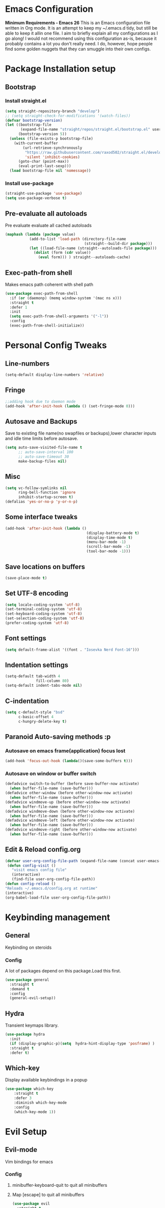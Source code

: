 * Emacs Configuration
  *Minimum Requirements - Emacs 26*
  This is an Emacs configuration file written in Org mode. It is an attempt to
  keep my ~/.emacs.d tidy, but still be able to keep it allin one file. I aim to
  briefly explain all my configurations as I go along! I would not recommend using
  this configuration as-is, because it probably contains a lot you don’t really
  need. I do, however, hope people find some golden nuggets that they can smuggle
  into their own configs.
* Package Installation setup
** Bootstrap
*** Install straight.el
    #+BEGIN_SRC emacs-lisp
      (setq straight-repository-branch "develop")
      ;; (setq straight-check-for-modifications '(watch-files))
      (defvar bootstrap-version)
      (let ((bootstrap-file
             (expand-file-name "straight/repos/straight.el/bootstrap.el" user-emacs-directory))
            (bootstrap-version 5))
        (unless (file-exists-p bootstrap-file)
          (with-current-buffer
              (url-retrieve-synchronously
               "https://raw.githubusercontent.com/raxod502/straight.el/develop/install.el"
               'silent 'inhibit-cookies)
            (goto-char (point-max))
            (eval-print-last-sexp)))
        (load bootstrap-file nil 'nomessage))
    #+END_SRC
*** Install use-package
    #+BEGIN_SRC emacs-lisp
       (straight-use-package 'use-package)
       (setq use-package-verbose t)
    #+END_SRC
** Pre-evaluate all autoloads
   Pre evaluate evaluate all cached autoloads
   #+BEGIN_SRC emacs-lisp
  (maphash (lambda (package value)
             (add-to-list 'load-path (directory-file-name
                                      (straight--build-dir package)))
             (let ((load-file-name (straight--autoloads-file package)))
               (dolist (form (cdr value))
                 (eval form))) ) straight--autoloads-cache)
   #+END_SRC
** Exec-path-from shell
   Makes emacs path coherent with shell path
   #+BEGIN_SRC emacs-lisp
     (use-package exec-path-from-shell
       :if (or (daemonp) (memq window-system '(mac ns x)))
       :straight t
       :defer 1
       :init
       (setq exec-path-from-shell-arguments '("-l"))
       :config
       (exec-path-from-shell-initialize))
   #+END_SRC
* Personal Config Tweaks
** Line-numbers
   #+BEGIN_SRC emacs-lisp
      (setq-default display-line-numbers 'relative)
   #+END_SRC
** Fringe
   #+begin_src emacs-lisp
     ;;adding hook due to daemon mode
     (add-hook 'after-init-hook (lambda () (set-fringe-mode 0)))
   #+end_src
** Autosave and Backups
   Save to existing file name(no swapfiles or backups),lower character inputs
   and idle time limits before autosave.
   #+BEGIN_SRC emacs-lisp
      (setq auto-save-visited-file-name t
            ;; auto-save-interval 100
            ;; auto-save-timeout 30
            make-backup-files nil)
   #+END_SRC
** Misc
   #+BEGIN_SRC emacs-lisp
     (setq vc-follow-symlinks nil
           ring-bell-function 'ignore
           inhibit-startup-screen t)
     (defalias 'yes-or-no-p 'y-or-n-p)
   #+END_SRC
** Some interface tweaks
   #+BEGIN_SRC emacs-lisp
      (add-hook 'after-init-hook (lambda ()
                                           (display-battery-mode t)
                                           (display-time-mode t)
                                           (menu-bar-mode -1)
                                           (scroll-bar-mode -1)
                                           (tool-bar-mode -1)))
   #+END_SRC
** Save locations on buffers
   #+BEGIN_SRC emacs-lisp
    (save-place-mode t)
   #+END_SRC
** Set UTF-8 encoding
   #+BEGIN_SRC emacs-lisp
    (setq locale-coding-system 'utf-8)
    (set-terminal-coding-system 'utf-8)
    (set-keyboard-coding-system 'utf-8)
    (set-selection-coding-system 'utf-8)
    (prefer-coding-system 'utf-8)
   #+END_SRC
** Font settings
   #+BEGIN_SRC emacs-lisp
      (setq default-frame-alist '((font . "Iosevka Nerd Font-16")))
   #+END_SRC
** Indentation settings
   #+BEGIN_SRC emacs-lisp
     (setq-default tab-width 4
                   fill-column 80)
     (setq-default indent-tabs-mode nil)
   #+END_SRC
** C-indentation
   #+BEGIN_SRC emacs-lisp
      (setq c-default-style "bsd"
            c-basic-offset 4
            c-hungry-delete-key t)
   #+END_SRC
** Paranoid Auto-saving methods :p
*** Autosave on emacs frame(application) focus lost
    #+BEGIN_SRC emacs-lisp
    (add-hook 'focus-out-hook (lambda()(save-some-buffers t)))
    #+END_SRC
*** Autosave on window or buffer switch
    #+BEGIN_SRC emacs-lisp
      (defadvice switch-to-buffer (before save-buffer-now activate)
        (when buffer-file-name (save-buffer)))
      (defadvice other-window (before other-window-now activate)
        (when buffer-file-name (save-buffer)))
      (defadvice windmove-up (before other-window-now activate)
        (when buffer-file-name (save-buffer)))
      (defadvice windmove-down (before other-window-now activate)
        (when buffer-file-name (save-buffer)))
      (defadvice windmove-left (before other-window-now activate)
        (when buffer-file-name (save-buffer)))
      (defadvice windmove-right (before other-window-now activate)
        (when buffer-file-name (save-buffer)))
    #+END_SRC
** Edit & Reload config.org
   #+BEGIN_SRC emacs-lisp
     (defvar user-org-config-file-path (expand-file-name (concat user-emacs-directory "config.org")) "org config file location")
      (defun config-visit ()
        "visit emacs config file"
        (interactive)
        (find-file user-org-config-file-path))
     (defun config-reload ()
     "Reloads ~/.emacs.d/config.org at runtime"
     (interactive)
     (org-babel-load-file user-org-config-file-path))
   #+END_SRC

* Keybinding management
** General
   Keybinding on steroids
*** Config
    A lot of packages depend on this package.Load this first.
    #+BEGIN_SRC emacs-lisp
      (use-package general
        :straight t
        :demand t
        :config
        (general-evil-setup))
    #+END_SRC
** Hydra
    Transient keymaps library.
    #+BEGIN_SRC emacs-lisp
      (use-package hydra
        :init
        (if (display-graphic-p)(setq  hydra-hint-display-type 'posframe) )
        :straight t
        :defer t)
    #+END_SRC

** Which-key
   Display available keybindings in a popup
   #+BEGIN_SRC emacs-lisp
     (use-package which-key
         :straight t
         :defer 3
         :diminish which-key-mode
         :config
         (which-key-mode 1))
   #+END_SRC
* Evil Setup
** Evil-mode
   Vim bindings for emacs
*** Config
    1. minibuffer-keyboard-quit to quit all minibuffers
    2. Map [escape] to quit all minibuffers
       #+BEGIN_SRC emacs-lisp
         (use-package evil
           :straight t
           :demand t
           :init
           (defun minibuffer-keyboard-quit ()
             "Abort recursive edit.
         In Delete Selection mode, if the mark is active, just deactivate it;
         then it takes a second \\[keyboard-quit] to abort the minibuffer."
             (interactive)
             (if (and delete-selection-mode transient-mark-mode mark-active)
                 (setq deactivate-mark  t)
               (when (get-buffer "*Completions*") (delete-windows-on "*Completions*"))
               (abort-recursive-edit)))
           (setq evil-want-C-u-scroll t)
           (setq evil-disable-insert-state-bindings t)
           (setq evil-want-C-i-jump nil)
           :general
           (:states '(insert)
            "C-n" nil
            "C-p" nil)
           :config
           (evil-mode 1)
           (define-key evil-normal-state-map [escape] 'keyboard-quit)
           (define-key evil-motion-state-map [escape] 'keyboard-quit)
           (define-key evil-visual-state-map [escape] 'keyboard-quit)
           (define-key minibuffer-local-map [escape] 'minibuffer-keyboard-quit)
           (define-key minibuffer-local-ns-map [escape] 'minibuffer-keyboard-quit)
           (define-key minibuffer-local-completion-map [escape] 'minibuffer-keyboard-quit)
           (define-key minibuffer-local-must-match-map [escape] 'minibuffer-keyboard-quit)
           (define-key minibuffer-local-isearch-map [escape] 'minibuffer-keyboard-quit))
       #+END_SRC
** Unbind Space
   Unbind Space in evil-states to use it as prefix
   #+BEGIN_SRC emacs-lisp
      (general-unbind '(normal motion operator visual)
        "SPC")
      (general-unbind '(compilation-mode-map)
        "SPC"
        "C-d")
     (general-unbind '(comint-mode-map)
        "SPC"
        "C-d")
     (general-unbind 'dired-mode-map
       "SPC")
      (general-unbind 'motion 'Info-mode-map "SPC")
      (general-unbind 'Info-mode-map "SPC")
      (general-def '(motion normal) 'Info-mode-map "<escape>" 'keyboard-escape-quit)
   #+END_SRC
** Evil-surround
   Vim surround on emacs
   #+BEGIN_SRC emacs-lisp
      (use-package evil-surround
        :straight t
        :defer t
        :after evil
        :ghook
        ('prog-mode-hook #'evil-surround-mode 1))
   #+END_SRC
** Evil-nerd-commenter
   Vim nerd-commenter for emacs
   #+BEGIN_SRC emacs-lisp
      (use-package evil-nerd-commenter
        :straight t
        :general
        (
         :states '(normal motion insert emacs)
         :prefix "SPC c"
         :non-normal-prefix "M-SPC c"
         :prefix-map 'ricky//comment/compile-prefix-map
         "" '(:ignore t :which-key "comment/compile-prefix")
         "i" 'evilnc-comment-or-uncomment-lines
         "l" 'evilnc-quick-comment-or-uncomment-to-the-line
         "c" 'evilnc-copy-and-comment-lines
         "p" 'evilnc-comment-or-uncomment-paragraphs
         "r" 'comment-or-uncomment-region
         "v" 'evilnc-toggle-invert-comment-line-by-line
         "."  'evilnc-copy-and-comment-operator
         "\\" 'evilnc-comment-operator ; if you prefer backslash key
         ))
   #+END_SRC
** Avy
   Vim-easymotion alternative for emacs
*** Config
    1. map <return> to avy-isearch,for vim-easymotion n-char search(does not work well with evil-search).
    2. bind <SPC-/> to got-char as work-around for previous.(unbind SPC befor binding <SPC-/>)
       #+BEGIN_SRC emacs-lisp
         (use-package avy
           :straight t
           :defer t
           :commands
           (ricky//avy-isearch ricky//evil-forward-search-avy-advice)
           :init
           (setq avy-all-windows nil)
           (defvar ricky//avy-isearch-point nil "value for storing last avy-isearch point ")
           ;; (make-variable-buffer-local ricky//avy-isearch-point)
           (defun ricky//avy-isearch ()
             "Jump to one of the current isearch candidates."
             (interactive)
             (avy-with avy-isearch
               (let ((avy-background nil))
                 (avy--process
                  (avy--regex-candidates (if isearch-regexp
                                             isearch-string
                                           (regexp-quote isearch-string)))
                  (avy--style-fn avy-style))
                 (setq ricky//avy-isearch-point (point))
                 (isearch-done))))
           (defun ricky//evil-forward-search-avy-advice (old-fun &rest args)
             "integrate avy-isearch with evil forward search"
             (interactive)
             (setq ricky//avy-isearch-point (point))
             (apply old-fun args)
             (when (and (boundp 'ricky//avy-isearch-point) ricky//avy-isearch-point)
               (goto-char ricky//avy-isearch-point)
               (setq ricky//avy-isearch-point nil)))
           (general-add-advice 'evil-search-forward :around #'ricky//evil-forward-search-avy-advice)
           :general
           (:keymaps 'isearch-mode-map
                     "<return>" 'ricky//avy-isearch)
           :config
           (avy-setup-default)
           )
       #+END_SRC
** Evil-Easymotion
   Vim-easymotion emacs bindings
*** Config
    Two different prefixes for easymotion commands "," and "SPC m".
    #+BEGIN_SRC emacs-lisp
       (use-package evil-easymotion
         :straight t
         :defer t
         :general
         (:states '(normal motion insert emacs)
                   :prefix "SPC m"
                   :non-normal-prefix "M-SPC m"
                   "" '(:keymap evilem-map :package evil-easymotion :which-key "easy-motion prefix"))
         (:states '(normal motion insert emacs)
                   :prefix ","
                   :non-normal-prefix "M-,"
                   "" '(:keymap evilem-map :package evil-easymotion :which-key "easy-motion prefix"))
         :config
         (evilem-default-keybindings "SPC m"))
    #+END_SRC
* ORG
** ORG
#+BEGIN_SRC emacs-lisp
  (use-package org
    :straight t
    :init
    (setq org-agenda-files '("~/pCloudDrive/org/agenda"))
    :ghook
    ('org-mode-hook 'auto-fill-mode)
    )
#+END_SRC
** Reveal.js
   #+BEGIN_SRC emacs-lisp
      (use-package ox-reveal
        :straight t
        :defer t)
   #+END_SRC
* UI
** Spacemacs-theme
   #+BEGIN_SRC emacs-lisp
       (use-package spacemacs-theme
         :straight t
         :no-require t
         :init
         (defun ricky//load-spacemacs-theme (frame)
           (select-frame frame)
           (load-theme 'spacemacs-dark t)
           (remove-hook 'after-make-frame-functions #'ricky//load-spacemacs-theme))
       (if (daemonp)
           (add-hook 'after-make-frame-functions #'ricky//load-spacemacs-theme)
         (load-theme 'spacemacs-dark t)))
       ;;   :config
       ;; (if (daemonp)
       ;;   (add-hook 'after-make-frame-functions #'ricky//load-spacemacs-theme)
       ;;   (load-theme 'spacemacs-dark t)))
         ;; (load-theme 'spacemacs-dark t))
   #+END_SRC
** Telephone-line
   Modern mode-line for emacs
*** Config
    1. Set lhs,lhs-center,rhs-center,rhs segments
    2. Set the separator values
    3. Set line height
    4. Short values for evil-state
       #+BEGIN_SRC emacs-lisp
         (use-package telephone-line
         :straight t
         :ghook
         ('after-init-hook #'telephone-line-mode)
         :init
         (setq telephone-line-lhs
         '((evil   . (telephone-line-evil-tag-segment))
             (accent . (telephone-line-vc-segment telephone-line-process-segment telephone-line-projectile-segment))
             (nil    . (telephone-line-minor-mode-segment))))
         (setq telephone-line-center-lhs
             '((nil .())
             (evil   . (telephone-line-buffer-segment))))
         (setq telephone-line-center-rhs
             '((evil   . (telephone-line-major-mode-segment))
             (nil .())))
         (setq telephone-line-rhs
         '((nil    . (telephone-line-flycheck-segment))
         (accent . (telephone-line-misc-info-segment))
             (evil   . (telephone-line-airline-position-segment))))
         (setq telephone-line-primary-left-separator 'telephone-line-cubed-left
             telephone-line-secondary-left-separator 'telephone-line-cubed-hollow-left
             telephone-line-primary-right-separator 'telephone-line-cubed-right
             telephone-line-secondary-right-separator 'telephone-line-cubed-hollow-right)
         (setq telephone-line-height 24
             telephone-line-evil-use-short-tag t)
             )
       #+END_SRC
** Doom-modeline
   #+BEGIN_SRC emacs-lisp
     ;; (use-p
     ;;   :straight t
     ;;   :init (doom-modeline-mode 1))
   #+END_SRC
** Dashboard
   Vim startify attempt for emacs
   #+BEGIN_SRC emacs-lisp
            (use-package dashboard
            :straight t
            :config
            (dashboard-setup-startup-hook)
            :init
            (setq initial-buffer-choice (lambda () (get-buffer "*dashboard*"))))
   #+END_SRC
** Helm
   Interface autocompletion for emacs
*** Config
    Enable fuzzy matching wherever possible
    #+BEGIN_SRC emacs-lisp
      (use-package helm
        :straight t
        :defer t
        :general
        ("M-x" 'helm-M-x
         "C-x C-f" 'helm-find-files)
        (:states '(normal motion insert emacs)
         :prefix "SPC h"
         :non-normal-prefix "M-SPC h"
         :prefix-map 'ricky//helm-prefix-map
         "" '(:ignore t :which-key "helm-prefix")
         "h" 'helm-apropos
         "i" 'helm-imenu
         "k" 'helm-show-kill-ring)
        :init
        (setq helm-semantic-fuzzy-match t
              helm-imenu-fuzzy-match    t
              helm-locate-fuzzy-match t
              helm-apropos-fuzzy-match t
              helm-M-x-fuzzy-match t
              helm-buffers-fuzzy-matching t
              helm-recentf-fuzzy-match    t
              helm-mode-fuzzy-match t
              helm-completion-in-region-fuzzy-match t
              helm-window-prefer-horizontal-split 'decide)
        :diminish helm-mode
        :config
        (add-to-list 'completion-styles (if (version<= emacs-version "27.0") 'helm-flex 'flex))
        (helm-mode 1))
    #+END_SRC
** Helm-swoop
   Buffer Search utility using helm
   #+BEGIN_SRC emacs-lisp
     (use-package helm-swoop
       :straight t
       :defer t
       :general
       (
        :keymaps  '(helm-swoop-map)
        "M-i" 'helm-multi-swoop-all-from-helm-swoop
        "M-m" 'helm-multi-swoop-current-mode-from-helm-swoop)
       (:keymaps 'ricky//search-prefix-map
         "s" 'helm-swoop
         "m" 'helm-multi-swoop-all
         "c" 'helm-multi-swoop-current-mode))
   #+END_SRC
** Diminish
   Reduce modeline clutter by diminishing minor modes
   #+BEGIN_SRC emacs-lisp
     (use-package diminish
       :straight t
       :commands diminish
       :init
       (diminish 'auto-revert-mode)
       (diminish 'undo-tree-mode)
       (diminish 'abbrev-mode)
       (diminish 'rainbow-mode)
       (diminish 'eldoc-mode)
       (diminish 'auto-fill-mode))
   #+END_SRC
** Hide-mode-line
   #+BEGIN_SRC emacs-lisp
     (use-package hide-mode-line
       :straight t
       :commands hide-mode-line-mode
       :general
       (:keymaps 'ricky//toggle-prefix-map
                 "l" 'hide-mode-line-mode))
   #+END_SRC
** Posframe packages
*** Flycheck-posframe
   Dispaly flycheck errors in childframe(requires emacs 26).
   #+BEGIN_SRC emacs-lisp
     (use-package flycheck-posframe
       :if (display-graphic-p)
       :straight t
       :after flycheck
       :ghook
       ('flycheck-mode-hook #'flycheck-posframe-mode))
   #+END_SRC
*** Helm-posframe
#+begin_src emacs-lisp
  (use-package helm-posframe
    :straight t
    :if (display-graphic-p)
    :after helm
    :init
    (setq helm-posframe-poshandler 'posframe-poshandler-frame-center)
    :config
    ;; (helm-posframe-enable)
    )
#+end_src
*** Which-key-posframe
    #+BEGIN_SRC emacs-lisp
      (use-package which-key-posframe
        :straight t
        :after which-key
        :if (display-graphic-p)
        :config
        (which-key-posframe-mode))
    #+END_SRC
*** Company-posframe
    #+BEGIN_SRC emacs-lisp
      (use-package company-posframe
        :straight t
        :if (display-graphic-p)
        :diminish 'company-posframe-mode
        :general
        (
         :keymaps 'company-posframe-active-map
         [remap company-select-next-if-tooltip-visible-or-complete-selection] 'company-select-next)
        :ghook ('company-mode-hook 'company-posframe-mode))
    #+END_SRC
* Keybindings
** Window manipulation
*** Toggle maximize
    Copied from spacemacs https://github.com/syl20bnr/spacemacs/blob/master/layers/%2Bdistributions/spacemacs-base/funcs.el
**** Elisp
     #+BEGIN_SRC emacs-lisp
     (defun toggle-maximize-buffer ()
     "Maximize buffer"
     (interactive)
     (if (and (= 1 (length (window-list)))
         (assoc ?_ register-alist))
         (jump-to-register ?_)
         (progn
         (window-configuration-to-register ?_)
         (delete-other-windows))))
     #+END_SRC
*** Config
    Use <SPC-W> as evil window prefix along with <C-w>
    #+BEGIN_SRC emacs-lisp
     (general-def
       :states '(normal motion insert emacs)
       :prefix "SPC W"
       :non-normal-prefix "M-SPC W"
       "" '(
            :keymap evil-window-map
            :package evil
            :which-key "window-prefix"))
     (general-def
       :keymaps 'evil-window-map
       "m" 'toggle-maximize-buffer)
    #+END_SRC
** Window manipulation hydra
*** Hydra
#+BEGIN_SRC emacs-lisp
  ;; (defhydra hydra-window (:color red
  ;;                         :hint nil)
  ;;   "
  ;;  Split: _v_ert _s_:horz
  ;; Delete: _o_nly  _D_ace  _d_window
  ;;   Move: _x_swap,_w_window-other
  ;;   Misc: _a_ce _m_aximise
  ;;   Open: _p_rojectile _b_helm-mini
  ;; "
  ;;   ("h" windmove-left)
  ;;   ("j" windmove-down)
  ;;   ("k" windmove-up)
  ;;   ("l" windmove-right)
  ;;   ("H" hydra-move-splitter-left);fix move splitters
  ;;   ("J" hydra-move-splitter-down)
  ;;   ("K" hydra-move-splitter-up)
  ;;   ("L" hydra-move-splitter-right)
  ;;   ("v" (lambda ()
  ;;          (interactive)
  ;;          (split-window-right)
  ;;          (windmove-right)))
  ;;   ("s" (lambda ()
  ;;          (interactive)
  ;;          (split-window-below)
  ;;          (windmove-down)))
  ;;   ("w" other-window :exit t)
  ;;   ("_" split-window-right)
  ;;   ("|" split-window-below)
  ;;   ("o" delete-other-windows :exit t)
  ;;   ("a" ace-window :exit t)
  ;;   ("x" ace-swap-window)
  ;;   ("D" ace-delete-window)
  ;;   ("d" delete-window)
  ;;   ("m" toggle-maximize-buffer :exit t)
  ;;   ("p" helm-projectile :exit t)
  ;;   ("b" helm-mini :exit t)
  ;;   ("q" nil))
#+END_SRC
*** Binding
#+BEGIN_SRC emacs-lisp
  (use-package hydra-examples
    :straight hydra
    :commands(hydra-move-splitter-left
              hydra-move-splitter-down
              hydra-move-splitter-up
              hydra-move-splitter-right)
    :config
    (defhydra hydra-window (:color red
                            :hint nil)
      "
     Split: _v_ert _s_:horz
    Delete: _o_nly  _D_ace  _d_window
      Move: _x_swap,_w_window-other
      Misc: _a_ce _m_aximise
      Open: _p_rojectile _b_helm-mini _f_find-files
    "
      ("h" windmove-left)
      ("j" windmove-down)
      ("k" windmove-up)
      ("l" windmove-right)
      ("H" hydra-move-splitter-left);fix move splitters
      ("J" hydra-move-splitter-down)
      ("K" hydra-move-splitter-up)
      ("L" hydra-move-splitter-right)
      ("v" (lambda ()
             (interactive)
             (split-window-right)
             (windmove-right)))
      ("s" (lambda ()
             (interactive)
             (split-window-below)
             (windmove-down)))
      ("w" other-window :exit t)
      ("_" split-window-right)
      ("|" split-window-below)
      ("o" delete-other-windows :exit t)
      ("a" ace-window :exit t)
      ("x" ace-swap-window)
      ("D" ace-delete-window)
      ("d" delete-window)
      ("m" toggle-maximize-buffer :exit t)
      ("p" helm-projectile :exit t)
      ("b" helm-mini :exit t)
      ("f" helm-find-files :exit t)
      ("q" nil))
    :general
    (:states '(normal motion insert emacs)
             :prefix "SPC w"
             :non-normal-prefix "M-SPC w"
             "" 'hydra-window/body))
#+END_SRC
** Buffer manipulation
   Personal Spacemacs like buffer manipulation shortcuts
   #+BEGIN_SRC emacs-lisp
       (general-def
         :states '(normal motion insert emacs)
         :prefix "SPC b"
         :non-normal-prefix "M-SPC b"
         :prefix-map 'ricky//buffer-prefix-map
         "" '(:ignore t :which-key "buffer-prefix")
         "b" 'helm-mini
         "q" 'kill-buffer-and-window
         "d" 'kill-this-buffer
         "k" 'kill-buffer
         "n" 'next-buffer
         "p" 'previous-buffer
         "c" '((lambda()
                 (interactive)
                 (switch-to-buffer nil)) :which-key "cycle-last-buffer")
         "s" '((lambda()
                 (interactive)
                 (switch-to-buffer "*scratch*")) :which-key "scratch-buffer")
         "f" 'format-all-buffer)
   #+END_SRC
** File manipulation
   File manipulation shortcuts
*** Copy file-name
    Copied from spacemacs
    https://github.com/syl20bnr/spacemacs/blob/master/layers/%2Bdistributions/spacemacs-base/funcs.el
**** Elisp
     #+BEGIN_SRC emacs-lisp
   (defun show-and-copy-buffer-filename ()
     "Show and copy the full path to the current file in the minibuffer."
     (interactive)
     ;; list-buffers-directory is the variable set in dired buffers
     (let ((file-name (or (buffer-file-name) list-buffers-directory)))
       (if file-name (message (kill-new file-name))
         (error "Buffer not visiting a file"))))
     #+END_SRC
*** Config
    #+BEGIN_SRC emacs-lisp
    (general-def
      :states '(normal motion insert emacs)
      :prefix "SPC f"
      :non-normal-prefix "M-SPC f"
      :prefix-map 'ricky//file-prefix-map
      "" '(:ignore t :which-key "file-prefix")
      "l" 'helm-locate
      "e" 'sudo-edit
      "s" 'save-buffer
      "S" 'evil-write-all
      "c" 'copy-file
      "y" 'show-and-copy-buffer-filename
      "v" 'config-visit
      "r" 'config-reload
      "f" 'helm-find-files
      "b" 'eww-open-file)
    #+END_SRC
** Help shortcuts
   #+BEGIN_SRC emacs-lisp
   (general-def
         :states '(normal motion insert emacs)
         :prefix "SPC H"
         :non-normal-prefix "M-SPC H"
         "" '(:keymap help-map :package help :which-key "help-prefix"))
   #+END_SRC
** Feature toggle shortcuts
   #+BEGIN_SRC emacs-lisp
     (general-def
       :states '(normal motion insert emacs)
       :prefix "SPC T"
       :non-normal-prefix "M-SPC T"
       :prefix-map 'ricky//toggle-prefix-map
       "" '(:ignore t :which-key "toggle-prefix")
       "m" 'toggle-menu-bar-mode-from-frame
       "f" 'toggle-frame-fullscreen
       "s" 'toggle-scroll-bar
       "t" 'toggle-tool-bar-mode-from-frame
       "l" 'hide-mode-line-mode
       "w" 'whitespace-mode
       "c" 'load-theme)
   #+END_SRC
** Search shortcuts
   #+BEGIN_SRC emacs-lisp
  (general-def
    :states '(normal motion insert emacs)
    :prefix "SPC s"
    :non-normal-prefix "M-SPC s"
    :prefix-map 'ricky//search-prefix-map
    "" '(:ignore t :which-key "search-prefix"))
   #+END_SRC

* Project Management
** Projectile
   Project management for emacs
*** Config
    1. Make <SPC-p> projectile-prefix by binding it to the
       projectile-command-keymap
    2. Bind escape in projectile-mode-map to quit,to avoid getting stuck in
       mini-buffer.
    #+BEGIN_SRC emacs-lisp
      (use-package projectile
        :straight t
        :straight helm-rg
        :init
        (setq projectile-enable-caching t
              projectile-completion-system 'helm)
        :diminish projectile-mode
        :defer t
        :ghook
        ('prog-mode-hook #'projectile-mode)
        :general
        (:keymaps 'projectile-command-map
                  "<escape>" '(keyboard-quit :which-key "quit")
                  "ESC" nil)
        (:keymaps '(normal motion insert emacs)
                  :prefix "SPC p"
                  :non-normal-prefix "M-SPC p"
                  "" '(:keymap projectile-command-map :package helm-projectile :which-key "projectile-prefix"))
        :config
        (setq projectile-project-root-files-top-down-recurring
              (append '("compile_commands.json"
                        ".ccls"
                        "Pipfile")
                      projectile-project-root-files-top-down-recurring))
        (setq projectile-globally-ignored-directories (append (list (expand-file-name "~/.local/share/virtualenvs") "/usr") projectile-globally-ignored-directories ))
        (projectile-mode 1))
    #+END_SRC
    3. helm-rg
    #+BEGIN_SRC emacs-lisp
      (use-package helm-rg
        :straight t
        :commands (helm-rg ricky//helm-rg-directory)
        :init
        (defun ricky//helm-projectile-rg-advice (old-fun &rest args)
          "improve helm projectile rg inside project deep directories"
          (let ((helm-rg--current-dir (projectile-project-root)))
            (apply old-fun args)))
        (defun ricky//helm-rg-directory ()
          "function for using helm rg in a directory"
          (interactive)
          (let* ((ricky//rg-start-directory-name (if (projectile-project-p)(projectile-project-root) default-directory ))
                 (helm-rg--current-dir (read-directory-name "rg-directory : " ricky//rg-start-directory-name)))
            (helm-rg "")))
        (general-add-advice 'helm-projectile-rg :around #'ricky//helm-projectile-rg-advice)
        :general
        (:keymaps 'ricky//search-prefix-map
                  "r" 'helm-rg
                  "d" 'ricky//helm-rg-directory        ))
    #+END_SRC
** Helm-projectile
   Helm interface for projectile
   #+BEGIN_SRC emacs-lisp
     (use-package helm-projectile
         :straight t
         :after (helm projectile)
         :config
         (helm-projectile-on))
   #+END_SRC
** Treemacs
   NerdTree like project explorer for emacs.
   #+BEGIN_SRC emacs-lisp
   (use-package treemacs
     :straight t
     :defer t
     :config
     (progn
       (setq treemacs-collapse-dirs (if (executable-find "python") 3 0))
       (treemacs-follow-mode t)
       (treemacs-filewatch-mode t)
       (pcase (cons (not (null (executable-find "git")))
                    (not (null (executable-find "python3"))))
         (`(t . t)
          (treemacs-git-mode 'deferred))
         (`(t . _)
          (treemacs-git-mode 'simple)))
       )
     :general
     (:states '(normal motion insert emacs)
      :prefix "SPC t"
      :non-normal-prefix "M-SPC t"
      :prefix-map 'ricky//treemacs-mode-map
      "" '(:ignore t :which-key "treemacs-prefix")
      "0" 'treemacs-select-window
      "1" 'treemacs-delete-other-windows
      "t" 'treemacs
      "b" 'treemacs-bookmark
      "f" 'treemacs-find-file
      "T" 'treemacs-find-tag)
     (:keymaps 'treemacs-mode-map
               "<escape>" 'keyboard-quit))
   #+END_SRC
*** Treemacs-evil
    #+BEGIN_SRC emacs-lisp
   (use-package treemacs-evil
     :after treemacs evil
     :straight t)

    #+END_SRC
*** Treemacs-projectile
    #+BEGIN_SRC emacs-lisp
      (use-package treemacs-projectile
        :straight t
        :general
        (:keymaps 'ricky//treemacs-mode-map
                  "p" 'treemacs-projectile))
    #+END_SRC
*** Treemacs-magit
    #+BEGIN_SRC emacs-lisp
  (use-package treemacs-magit
    :straight t
    :after treemacs magit)
    #+END_SRC
* Linting
** Flycheck
   Asynchronous linting
*** Config
    Make <SPC-e> the flycheck prefix by binding it to flycheck-command-map.
    #+BEGIN_SRC emacs-lisp
   (use-package flycheck
     :straight t
     :diminish flycheck-mode
     :general
     (
      :states '(normal motion insert emacs)
      :prefix "SPC e"
      :non-normal-prefix "M-SPC e"
      ""'(
          :keymap flycheck-command-map
          :package flycheck
          :which-key "flycheck-prefix"))
     :init
     (setq flycheck-navigation-minimum-level 'error)
     :ghook
     ('prog-mode-hook #'flycheck-mode)
     )
    #+END_SRC
* Completion
** Company
   Code completion package
*** Config
    1. Show numbers for completion selection using M-[0-9]
    2. Set 0 idle-delay for quick completion
    3. Function to group backends with company-yasnippet
    4. Map C-[0-9] for numbered completion
    5. <C-p> and <C-n> , <tab>and <s-tab> completion navigation
    #+BEGIN_SRC emacs-lisp
      (use-package company
        :straight t
        :defer 2
        :general
        (:keymaps 'company-active-map
         ;; "C-n" (lambda () (interactive) (company-select-next-if-tooltip-visible-or-complete-selection))
         "C-n" 'company-select-next-if-tooltip-visible-or-complete-selection
         "C-p" 'company-select-previous
         "C-SPC" 'company-complete-common
         "<tab>" 'company-select-next-if-tooltip-visible-or-complete-selection
         "<backtab>" 'company-select-previous )
        (:states '(normal motion insert emacs)
         :prefix "SPC a"
         :non-normal-prefix "M-SPC a"
         :prefix-map 'ricky//autocompletemap
         "" '(:ignore t :which-keey "autocomplete-prefix")
         "f" 'company-files
         "o" 'company-other-backend
         "y" 'company-yasnippet)
        :init
        (setq company-show-numbers t)
        (setq company-idle-delay 0)
        (setq company-selection-wrap-around t)
        ;; Add yasnippet support for all company backends
        ;; https://github.com/syl20bnr/spacemacs/pull/179
        (defvar company-mode/enable-yas t
          "Enable yasnippet for all backends.")
        (defun company-mode/backend-with-yas (backend)
          (if (or (not company-mode/enable-yas)
                  (and (listp backend) (member 'company-yasnippet backend)))
              backend
            (append (if (consp backend) backend (list backend))
                    '(:with company-yasnippet))))
        :config
        (global-company-mode 1)
        (dotimes (i 10)
          (general-def
            :keymaps 'company-active-map
            (format "C-%d" i) 'company-complete-number))
        (setq company-backends (mapcar #'company-mode/backend-with-yas company-backends)))
    #+END_SRC
** Yasnippet
   Snippet engine for emacs
*** Config
    Rebind <CR> or <return> to complete snippet where it exists.
    Using general-def instead of :general since yas-maybe-expand is a variable
    which is defined only after autoload.
    #+BEGIN_SRC emacs-lisp
      (use-package yasnippet
        :straight t
        :straight yasnippet-snippets
        :diminish 'yas-minor-mode
        :defer 2
        :config
        (yas-global-mode 1)
        (general-def
          :keymaps 'yas-minor-mode-map
          "<return>" yas-maybe-expand)
        )
    #+END_SRC
* Programming Helpers
** Smart-parens
   Package for bracket-pair matching
*** Config
    1. NewLine and Indent for C/C++ programming
       #+BEGIN_SRC emacs-lisp
         (use-package smartparens-config
           :straight smartparens
           :defer t
           :diminish smartparens-mode
           :init
           (setq sp-escape-quotes-after-insert nil)
           (defun my-create-newline-and-enter-sexp (&rest _ignored)
             "Open a new brace or bracket expression, with relevant newlines and indent. "
             (newline)
             (indent-according-to-mode)
             (forward-line -1)
             (indent-according-to-mode))
           (general-add-hook (list
                              'evil-insert-state-entry-hook
                              'evil-emacs-state-entry-hook
                              'evil-replace-state-entry-hook)
                             ( lambda ()
                               (smartparens-global-mode 1)
                               (show-smartparens-global-mode 1) ))
           :config
           (sp-local-pair 'c++-mode "{" nil
                          :post-handlers '((my-create-newline-and-enter-sexp "RET"))))
       #+END_SRC
** Rainbow-delimeters
   Rainbow delimeters
   #+BEGIN_SRC emacs-lisp
   (use-package rainbow-delimiters
     :straight t
     :ghook
     ('prog-mode-hook #'rainbow-delimiters-mode))
   #+END_SRC
** Org-bullets
   UTF-8 bullets for org mode
*** Config
    Enable it on entering org-mode
    #+BEGIN_SRC emacs-lisp
     (use-package org-bullets
           :straight t
           :ghook
           ('org-mode-hook #'org-bullets-mode))
    #+END_SRC
** Origami
   Code folding in emacs
   #+BEGIN_SRC emacs-lisp
   (use-package origami
     :straight t
     :ghook
     ('prog-mode-hook #'origami-mode))
   #+END_SRC

** Multi-compile
   multi-target interface to compile
*** Config
    Override multi-compile-run to run commands in interactive compile mode buffer.
    #+BEGIN_SRC emacs-lisp
      (use-package multi-compile
        :straight t
        :general
        (:states '(normal motion)
                 :prefix "SPC c"
                 "r" 'multi-compile-run
                 )
        :init
        (setq multi-compile-completion-system 'helm)
        (setq multi-compile-alist '(
                                    (c++-mode . (("c++-thread_run" . "g++ %file-name -pthread -std=c++17 -g -D LOCAL_SYS -o %file-sans && time ./%file-sans")
                                                 ("c++-run" . "g++ %file-name -std=c++17 -g -D LOCAL_SYS -o %file-sans && time ./%file-sans")))
                                    (rust-mode . (("build" . "cargo build")
                                                  ("run" . "cargo run")))
                                    (java-mode . (("java-maven-exec" "mvn exec:java -q -Dexec.mainClass=\"%cname\"" (multi-compile-locate-file-dir "pom.xml"))))
                                    (python-mode . (("python run" . "python %file-name < input.txt")
                                                    ("python to file" . "python %file-name < input.txt > output.txt") ))
                                    ))
        :config
        (add-to-list 'multi-compile-template
                     '("%cname" . (ricky//get-fully-qualified-class-name)))
        (defun multi-compile-run ()
          "Choice target and start compile."
          (interactive)
          (let* ((template (multi-compile--get-command-template))
                 (command (or (car-safe template) template))
                 (default-directory (if (listp template) (eval-expression (cadr template)) default-directory)))
            (compilation-start
             (multi-compile--fill-template command) t)))
        )
    #+END_SRC

** Format-all
   autoformat plugin emacs
   #+BEGIN_SRC emacs-lisp
   (use-package format-all
     :straight t
     :defer t)
   #+END_SRC
* Terminal
** Vterm
   VTE emulation in emacs
#+BEGIN_SRC emacs-lisp
  (use-package vterm
    :straight t
    :commands vterm
    :custom (vterm-install t)
    :config
    ;; (defun vterm-send-return ()
    ;;   "Sends C-m to the libvterm."
    ;;   (interactive)
    ;;   (process-send-string vterm--process "\C-m"))
    ;; (defun vterm-send-backtab()
    ;;   "Sends backtab to libvterm"
    ;;   (interactive)
    ;;   (when vterm--term
    ;;     (let ((inhibit-redisplay t)
    ;;           (inhibit-read-only t))
    ;;       (vterm--update vterm--term "<tab>" t nil nil))))
    ;; (define-key vterm-mode-map [return]  #'vterm-send-return)
    ;; (define-key vterm-mode-map [backtab]  #'vterm-send-backtab)
    (evil-set-initial-state 'vterm-mode 'insert)
    (evil-set-initial-state 'comint-mode 'normal)
    :general
    (:keymaps 'vterm-mode-map
              :states 'insert
              "C-e"      #'vterm--self-insert
              "C-f"      #'vterm--self-insert
              "C-a"      #'vterm--self-insert
              "C-v"      #'vterm--self-insert
              "C-b"      #'vterm--self-insert
              "C-w"      #'vterm--self-insert
              "C-u"      #'vterm--self-insert
              "C-d"      #'vterm--self-insert
              "C-n"      #'vterm--self-insert
              "C-m"      #'vterm--self-insert
              "C-p"      #'vterm--self-insert
              "C-j"      #'vterm--self-insert
              "C-k"      #'vterm--self-insert
              "C-r"      #'vterm--self-insert
              "C-t"      #'vterm--self-insert
              "C-g"      #'vterm--self-insert
              "C-c"      #'vterm--self-insert
              "C-SPC"    #'vterm--self-insert)
    (:states '(normal motion insert emacs)
             :prefix "SPC RET"
             :non-normal-prefix "M-SPC RET"
             "" 'vterm-other-window))
#+END_SRC
* Misc
** Sudo-edit
   Tramp wrapper to edit files as root
   #+BEGIN_SRC emacs-lisp
     (use-package sudo-edit
       :straight t
       :defer t)
   #+END_SRC
** Webpaste
   Online pastebin service integration
   #+BEGIN_SRC emacs-lisp
   (use-package webpaste
     :straight t
     :defer t)
   #+END_SRC
** Emacs Startup Profiler
   #+BEGIN_SRC emacs-lisp
  (use-package esup
    :straight t
    :commands esup)
   #+END_SRC
** So-long
   Handle infamous long lines issue in emacs
#+BEGIN_SRC emacs-lisp
    (use-package so-long
      :straight t
      :defer 10
      :config
      (setq so-long-minor-modes (append so-long-minor-modes '(line-number-mode company-mode company-box-mode company-flx-mode diff-auto-refine-mode display-time-mode display-battery-mode electric-indent-mode smartparens-mode tooltip-mode yas-minor-mode save-place-mode mouse-wheel-mode recentf-mode undo-tree-mode show-smartparens-mode)))
      (global-so-long-mode))
#+END_SRC
** Verb
    HTTP client
    #+BEGIN_SRC emacs-lisp
    (use-package verb
    :straight t
        :mode ("\\.verb\\'" . verb-mode))
    #+END_SRC
** Ranger
#+BEGIN_SRC emacs-lisp
  (use-package ranger
    :straight t
    :defer t)
#+END_SRC
* Git
** Magit
   Git interface for emacs on steroids
   #+BEGIN_SRC emacs-lisp
   (use-package magit
     :straight t
     :general
     ("C-x g" 'magit-status)
     (:states '(normal motion insert emacs)
                  :prefix "SPC g"
                  :non-normal-prefix "M-SPC g"
                  "" 'magit-status)
     :commands magit-status)
   #+END_SRC
** Evil-magit
   Evil interface to magit
   #+BEGIN_SRC emacs-lisp
   (use-package evil-magit
     :straight t
     :after magit
     :init
     (setq evil-magit-want-horizontal-movement t)
     :config
     (general-def
       :keymaps '(transient-map transient-edit-map transient-sticky-map)
       "<escape>" 'transient-quit-one)
     (general-unbind '(magit-mode-map magit-diff-mode-map) "SPC"))
   #+END_SRC
** Smerge mode hydra
#+BEGIN_SRC emacs-lisp
  (use-package smerge-mode
    :after hydra
    :defer t
    :config
    (defhydra smerge-hydra
      (:color pink :hint nil :post (smerge-auto-leave))
      "
  ^Move^       ^Keep^               ^Diff^                 ^Other^
  ^^-----------^^-------------------^^---------------------^^-------
  _n_ext       _b_ase               _<_: upper/base        _C_ombine
  _p_rev       _u_pper              _=_: upper/lower       _r_esolve
  ^^           _l_ower              _>_: base/lower        _k_ill current
  ^^           _a_ll                _R_efine
  ^^           _RET_: current       _E_diff
  "
      ("n" smerge-next)
      ("p" smerge-prev)
      ("b" smerge-keep-base)
      ("u" smerge-keep-upper)
      ("l" smerge-keep-lower)
      ("a" smerge-keep-all)
      ("RET" smerge-keep-current)
      ("\C-m" smerge-keep-current)
      ("<" smerge-diff-base-upper)
      ("=" smerge-diff-upper-lower)
      (">" smerge-diff-base-lower)
      ("R" smerge-refine)
      ("E" smerge-ediff)
      ("C" smerge-combine-with-next)
      ("r" smerge-resolve)
      ("k" smerge-kill-current)
      ("ZZ" (lambda ()
              (interactive)
              (save-buffer)
              (bury-buffer))
       "Save and bury buffer" :color blue)
      ("q" nil "cancel" :color blue))
    :hook (magit-diff-visit-file . (lambda ()
                                     (when smerge-mode
                                       (unpackaged/smerge-hydra/body)))))

#+END_SRC
* Language Tools
** LSP-Mode
   Language Server Client for Emacs
   #+BEGIN_SRC emacs-lisp
     (use-package lsp-mode
       :straight t
       :defer t
       :commands lsp
       :init
       (setq lsp-enable-file-watchers nil)
       (setq gc-cons-threshold 100000000)
       (setq read-process-output-max (* 4096 4096)) ;; 1mb
       (setq lsp-completion-provider :capf)
       (setq lsp-headerline-breadcrumb-enable t)
       :general
            (:states '(normal motion insert emacs)
                     :prefix "SPC l"
                     :non-normal-prefix "M-SPC l"
                     "" '(:keymap lsp-command-map )
                    ;; "d" 'lsp-find-definition
                    ;; "." 'lsp-execute-code-action
                     )
            (:keymaps 'lsp-command-map
                    "d" 'lsp-find-definition
                    "." 'lsp-execute-code-action
                     )
       :ghook
       ('lsp-mode-hook #'lsp-enable-which-key-integration)
     )
   #+END_SRC
** LSP-UI
   Higher level UI modules for LSP-mode
   #+BEGIN_SRC emacs-lisp
     (use-package lsp-ui
       :straight t
       :defer t
       :commands lsp-ui-mode
       :general
       ;; (:keymaps 'lsp-ui-mode-map
       ;;            [remap xref-find-definitions] #'lsp-ui-peek-find-definitions
       ;;            [remap xref-find-references] #'lsp-ui-peek-find-references
       ;;            [remap evil-goto-definition] #'lsp-ui-peek-find-definitions)
       ;; (:states '(normal motion insert emacs)
       ;;           :keymaps 'lsp-ui-mode-map
       ;;           :prefix "SPC l"
       ;;           :non-normal-prefix "M-SPC l"
       ;;           "s" '(lsp-ui-imenu :which-key "lsp-imenu")
       ;;           )
       :init
       (setq lsp-ui-sideline-update-mode 'point
             lsp-ui-sideline-show-hover nil))
   #+END_SRC
** Lsp utils
*** Helm LSP
    #+BEGIN_SRC emacs-lisp
      (use-package helm-lsp
          :straight t
          :defer t
          :commands helm-lsp-workspace-symbol
          :general
          (:keymaps 'lsp-command-map
                  "w" '(helm-lsp-workspace-symbol :which-key "workspace-symbol")
                  )
          )
    #+END_SRC
*** LSP treemacs
#+BEGIN_SRC emacs-lisp
  (use-package lsp-treemacs
    :straight t
    :after (lsp-mode)
    :commands lsp-treemacs-errors-list
    :init
    (setq lsp-treemacs-error-list-severity 1)
    :general
    (:keymaps 'lsp-command-map
             "e" '(lsp-treemacs-errors-list :which-key "error-list"))
    :config
    (lsp-treemacs-sync-mode 1)
    )
#+END_SRC

** DAP-Mode
   #+BEGIN_SRC emacs-lisp
     (use-package dap-mode
       :straight t
       :after lsp-mode
       :defer t
       :commands (dap-mode dap-debug)
       :ghook
       ('dap-stopped-hook (lambda (arg) (call-interactively #'dap-hydra)))
       :config
       (dap-auto-configure-mode 1)
       )
   #+END_SRC
** DAP-utils
    #+BEGIN_SRC emacs-lisp
      (use-package dap-ui
        :straight dap-mode
        :ghook
        ('dap-mode-hook 'dap-ui-mode)
        ('dap-mode-hook 'tooltip-mode)
        ('dap-mode-hook 'dap-ui-controls-mode)
        :custom-face
        (dap-ui-pending-breakpoint-face ((t :inherit breakpoint-enabled)))
        (dap-ui-verified-breakpoint-face ((t :inherit breakpoint-enabled))))
    #+END_SRC
** C-family
*** LSP 
    #+BEGIN_SRC  emacs-lisp
      (use-package clients/lsp-clangd
        :straight lsp-mode
        :init
        (setq lsp-clients-clangd-args '("--background-index" "-header-insertion=never"))
        :ghook
        ('(c-mode-hook c++-mode-hook objc-mode-hook) 'lsp)
        )
    #+END_SRC
*** DAP-GDB/LLDB
    #+BEGIN_SRC emacs-lisp
      (use-package dap-cpptools
        :straight dap-mode
        :after (clients/lsp-clangd dap-mode)
        :config
        (dap-cpptools-setup))
      ;; :init
      ;; (setq dap-gdb-lldb-path "~/dap-servers/webfreak.debug-0.22.0/"))
    #+END_SRC

** Java
*** Lsp-java
    Eclipse JDT-LS client for emacs
    #+BEGIN_SRC emacs-lisp
      (use-package lsp-java
        :straight t
        :defer t
        :ghook
        ('java-mode-hook 'lsp)
        :init
          (setq lsp-java-favorite-static-members '( "java.util.stream.Collectors.*" "org.junit.Assert.*" "org.junit.Assume.*" "org.junit.jupiter.api.Assertions.*" "org.junit.jupiter.api.Assumptions.*" "org.junit.jupiter.api.DynamicContainer.*" "org.junit.jupiter.api.DynamicTest.*")
                lsp-java-maven-download-sources t
                lsp-java-content-provider-preferred "fernflower"
                )
          )
    #+END_SRC
*** DAP-Java
    #+BEGIN_SRC emacs-lisp
      (use-package dap-java
        :straight dap-mode
        :after (lsp-java dap-mode))
    #+END_SRC
** Python
*** Pipenv
    #+BEGIN_SRC emacs-lisp
      (use-package pipenv
        :straight t
        :ghook
        ('python-mode-hook #'pipenv-mode))
    #+END_SRC
*** Poetry
    #+begin_src emacs-lisp
      ;; (use-package poetry
      ;;    :straight t
      ;;    :defer t
      ;;    :ghook
      ;;    ('python-mode-hoook #'poetry-tracking-mode))
    #+end_src
*** Lsp-pyright
#+BEGIN_SRC  emacs-lisp
  (use-package lsp-pyright
    :straight t
    :defer t
    :ghook ('python-mode-hook  (lambda ()
                                 (require 'lsp-pyright)
                                 (lsp))))  ; or lsp-deferred
#+END_SRC

*** DAP-python
    #+BEGIN_SRC emacs-lisp
      (use-package dap-python
      :straight dap-mode
      :after (lsp-pyright dap-mode))
    #+END_SRC

** Rust
   #+BEGIN_SRC emacs-lisp
     (use-package rust-mode
       :straight t
       :mode ("\\.rs\\'" . rust-mode)
       :ghook
       ('rust-mode-hook 'lsp))
   #+END_SRC
** Javascript
*** Typescript-mode
    #+BEGIN_SRC emacs-lisp
      (use-package typescript-mode
        :straight t
        :mode ("\\.ts\\'" . typescript-mode)
        :ghook
        ('(javascript-mode-hook typescript-mode-hook) 'lsp)
        :defer t)
    #+END_SRC
** Json
*** Json mode
   #+begin_src emacs-lisp
     (use-package json-mode
       :straight t
       :mode ("\\.json\\'" . json-mode)
       :ghook
       ('json-mode-hook 'lsp)
       )
   #+end_src
*** Json navigator
    #+BEGIN_SRC emacs-lisp
      (use-package json-navigator
        :straight t
        :straight tree-mode
        :defer t)
    #+END_SRC
    
** Lua 
*** Lua mode
   #+begin_src emacs-lisp 
     (use-package lua-mode
       :straight t 
       :mode ("\\.lua\\'" . lua-mode)
       :interpreter "lua"
       :gfhook 
       'lsp)
   #+end_src
** Golang 
*** Go mode
   #+begin_src emacs-lisp 
     (use-package go-mode
       :straight t 
       :mode "\\.go\\'"
       :gfhook 
       'lsp)
   #+end_src

